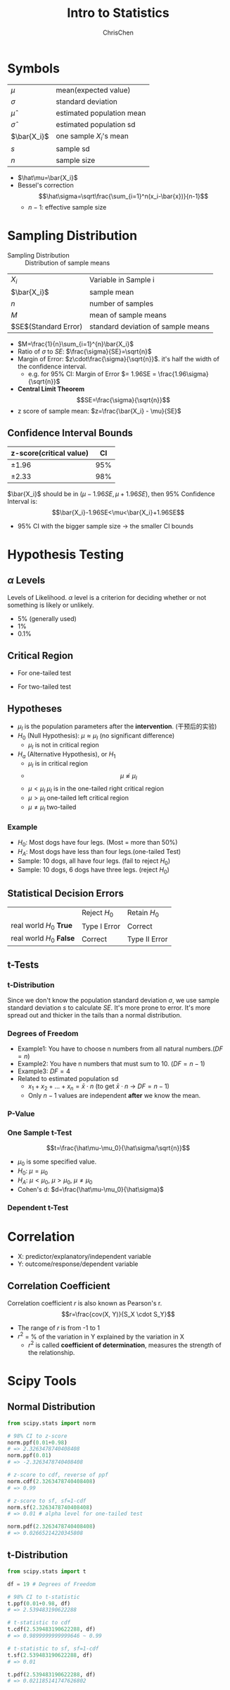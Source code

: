 #+TITLE: Intro to Statistics
#+OPTIONS: H:3 toc:2 num:3 ^:nil
#+AUTHOR: ChrisChen
#+EMAIL: ChrisChen3121@gmail.com

* Symbols
   | $\mu$        | mean(expected value)      |
   | $\sigma$     | standard deviation        |
   | $\hat\mu$    | estimated population mean |
   | $\hat\sigma$ | estimated population sd   |
   | $\bar{X_i}$  | one sample $X_i$'s mean   |
   | $s$          | sample sd                 |
   | $n$          | sample size               |
   - $\hat\mu=\bar{X_i}$
   - Bessel's correction
     $$\hat\sigma=\sqrt\frac{\sum_{i=1}^n(x_i-\bar{x})}{n-1}$$
     - $n-1$: effective sample size

* Sampling Distribution
   - Sampling Distribution :: Distribution of sample means
   | $X_i$                   | Variable in Sample i               |
   | $\bar{X_i}$             | sample mean                        |
   | $n$                     | number of samples                  |
   | $M$                     | mean of sample means               |
   | $SE$(Standard Error)    | standard deviation of sample means |
   - $M=\frac{1}{n}\sum_{i=1}^{n}\bar{X_i}$
   - Ratio of $\sigma$ to $SE$: $\frac{\sigma}{SE}=\sqrt{n}$
   - Margin of Error: $z\cdot\frac{\sigma}{\sqrt{n}}$. it's half the width of the confidence interval.
     - e.g. for 95% CI: Margin of Error $= 1.96SE = \frac{1.96\sigma}{\sqrt{n}}$
   - *Central Limit Theorem*
     $$SE=\frac{\sigma}{\sqrt{n}}$$
   - z score of sample mean: $z=\frac{\bar{X_i} - \mu}{SE}$

** Confidence Interval Bounds
   | z-score(critical value)  |  CI |
   |--------------------------+-----|
   | $\pm 1.96$               | 95% |
   | $\pm 2.33$               | 98% |
   $\bar{X_i}$ should be in $(\mu-1.96SE, \mu+1.96SE)$, then 95% Confidence Interval is:
   $$\bar{X_i}-1.96SE<\mu<\bar{X_i}+1.96SE$$
   - 95% CI with the bigger sample size -> the smaller CI bounds

* Hypothesis Testing
** $\alpha$ Levels
   Levels of Likelihood. $\alpha$ level is a criterion for deciding whether or not something is likely or unlikely.
   - 5% (generally used)
   - 1%
   - 0.1%

** Critical Region
   - For one-tailed test

     [[../resources/MOOC/Statistics/CriticalRegionOneTailed.png]]

   - For two-tailed test

     [[../resources/MOOC/Statistics/CriticalRegionTwoTailed.png]]

** Hypotheses
   - $\mu_I$ is the population parameters after the *intervention*. (干预后的实验)
   - $H_0$ (Null Hypothesis): $\mu\approx\mu_I$ (no significant difference)
     - $\mu_I$ is not in critical region
   - $H_a$ (Alternative Hypothesis), or $H_1$
     - $\mu_I$ is in critical region
     - $$\mu\not\approx\mu_I$$
     - $\mu\lt\mu_I$ $\mu_I$ is in the one-tailed right critical region
     - $\mu\gt\mu_I$ one-tailed left critical region
     - $\mu\neq\mu_I$ two-tailed

*** Example
    - $H_0$: Most dogs have four legs. (Most = more than 50%)
    - $H_A$: Most dogs have less than four legs.(one-tailed Test)
    - Sample: 10 dogs, all have four legs. (fail to reject $H_0$)
    - Sample: 10 dogs, 6 dogs have three legs. (reject $H_0$)

** Statistical Decision Errors
   |                          | Reject $H_0$ | Retain $H_0$  |
   | real world $H_0$ *True*  | Type I Error | Correct       |
   | real world $H_0$ *False* | Correct      | Type II Error |

** t-Tests
*** t-Distribution
    Since we don't know the population standard deviation $\sigma$,
    we use sample standard deviation $s$ to calculate $SE$. It's more prone to error.
    It's more spread out and thicker in the tails than a normal distribution.
    [[../resources/MOOC/Statistics/t-Distribution.png]]

*** Degrees of Freedom
    - Example1: You have to choose n numbers from all natural numbers.($DF=n$)
    - Example2: You have n numbers that must sum to 10. ($DF=n-1$)
    - Example3: $DF=4$
      [[../resources/MOOC/Statistics/DegreesOfFreedom.png]]
    - Related to estimated population sd
      - $x_1+x_2+...+x_n=\bar{x}\cdot{n}$ (to get $\bar{x}\cdot{n}$ -> $DF=n-1$)
      - Only $n-1$ values are independent *after* we know the mean.

*** P-Value
    [[../resources/MOOC/Statistics/P-Value.png]]

*** One Sample t-Test
    $$t=\frac{\hat\mu-\mu_0}{\hat\sigma/\sqrt{n}}$$
    - $\mu_0$ is some specified value.
    - $H_0$: $\mu = \mu_0$
    - $H_A$: $\mu < \mu_0$, $\mu > \mu_0$, $\mu \neq \mu_0$
    - Cohen's d: $d=\frac{\hat\mu-\mu_0}{\hat\sigma}$

*** Dependent t-Test
    # TODO

* Correlation
  - X: predictor/explanatory/independent variable
  - Y: outcome/response/dependent variable

** Correlation Coefficient
   Correlation coefficient $r$ is also known as Pearson's r.
   $$r=\frac{cov(X, Y)}{S_X \cdot S_Y}$$
   - The range of $r$ is from -1 to 1
   - $r^2$ = % of the variation in Y explained by the variation in X
     - $r^2$ is called *coefficient of determination*, measures the strength of the relationship.


* Scipy Tools
** Normal Distribution
  #+begin_src python
    from scipy.stats import norm

    # 98% CI to z-score
    norm.ppf(0.01+0.98)
    # => 2.3263478740408408
    norm.ppf(0.01)
    # => -2.3263478740408408

    # z-score to cdf, reverse of ppf
    norm.cdf(2.3263478740408408)
    # => 0.99

    # z-score to sf, sf=1-cdf
    norm.sf(2.3263478740408408)
    # => 0.01 # alpha level for one-tailed test

    norm.pdf(2.3263478740408408)
    # => 0.02665214220345808
  #+end_src

** t-Distribution
   #+begin_src python
     from scipy.stats import t

     df = 19 # Degrees of Freedom

     # 98% CI to t-statistic
     t.ppf(0.01+0.98, df)
     # => 2.539483190622288

     # t-statistic to cdf
     t.cdf(2.539483190622288, df)
     # => 0.9899999999999646 ~ 0.99

     # t-statistic to sf, sf=1-cdf
     t.sf(2.539483190622288, df)
     # => 0.01

     t.pdf(2.539483190622288, df)
     # => 0.021185141747626802
   #+end_src

# TODO: Lesson 6 31
